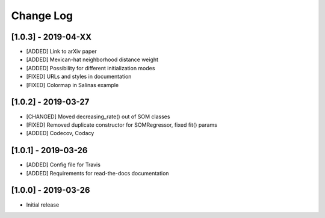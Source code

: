 Change Log
==========

[1.0.3] - 2019-04-XX
--------------------
- [ADDED] Link to arXiv paper
- [ADDED] Mexican-hat neighborhood distance weight
- [ADDED] Possibility for different initialization modes
- [FIXED] URLs and styles in documentation
- [FIXED] Colormap in Salinas example

[1.0.2] - 2019-03-27
--------------------
- [CHANGED] Moved decreasing_rate() out of SOM classes
- [FIXED] Removed duplicate constructor for SOMRegressor, fixed fit() params
- [ADDED] Codecov, Codacy

[1.0.1] - 2019-03-26
--------------------
- [ADDED] Config file for Travis
- [ADDED] Requirements for read-the-docs documentation

[1.0.0] - 2019-03-26
--------------------
- Initial release
